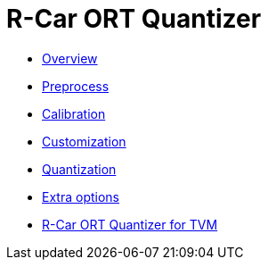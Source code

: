 = R-Car ORT Quantizer

* xref:overview.adoc[Overview]
* xref:01_preprocess/preprocess.adoc[Preprocess]
* xref:02_calibration/calibration.adoc[Calibration]
* xref:03_customization/customization.adoc[Customization]
* xref:04_quantization/quantization.adoc[Quantization]
* xref:05_extra_options/extra_options.adoc[Extra options]
* xref:06_rcar_ort_quantizer_for_tvm/rcar_ort_quantizer_for_tvm.adoc[R-Car ORT Quantizer for TVM]
